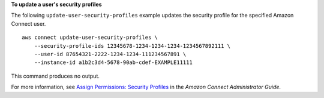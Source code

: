 **To update a user's security profiles**

The following ``update-user-security-profiles`` example updates the security profile for the specified Amazon Connect user. ::

    aws connect update-user-security-profiles \
        --security-profile-ids 12345678-1234-1234-1234-1234567892111 \
        --user-id 87654321-2222-1234-1234-111234567891 \
        --instance-id a1b2c3d4-5678-90ab-cdef-EXAMPLE11111 

This command produces no output.
    
For more information, see `Assign Permissions: Security Profiles <https://docs.aws.amazon.com/connect/latest/adminguide/connect-security-profiles.html>`__ in the *Amazon Connect Administrator Guide*.
